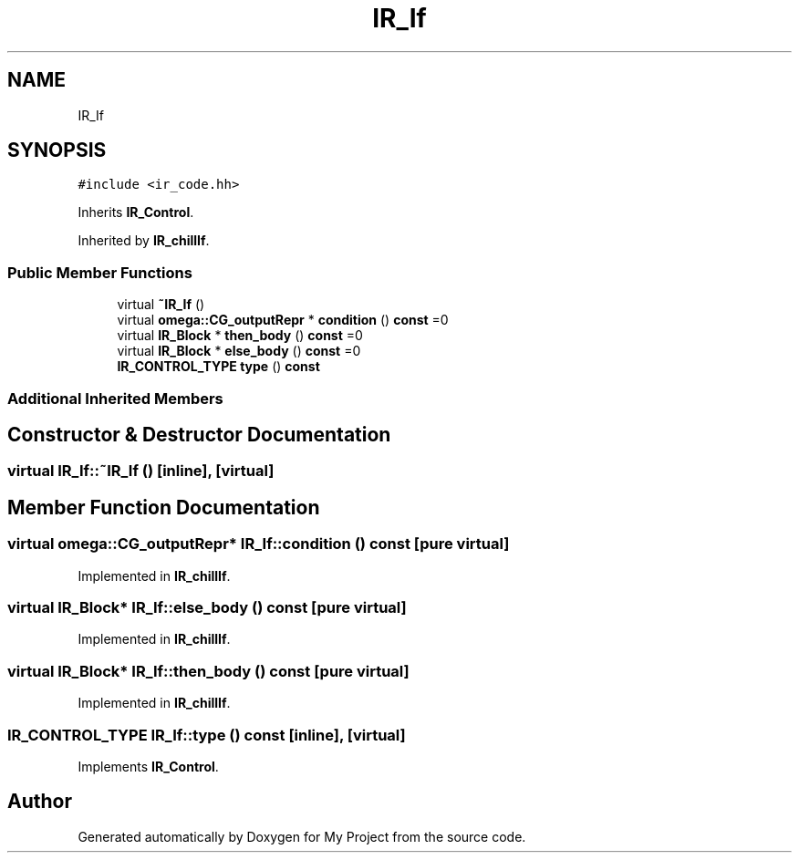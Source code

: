 .TH "IR_If" 3 "Sun Jul 12 2020" "My Project" \" -*- nroff -*-
.ad l
.nh
.SH NAME
IR_If
.SH SYNOPSIS
.br
.PP
.PP
\fC#include <ir_code\&.hh>\fP
.PP
Inherits \fBIR_Control\fP\&.
.PP
Inherited by \fBIR_chillIf\fP\&.
.SS "Public Member Functions"

.in +1c
.ti -1c
.RI "virtual \fB~IR_If\fP ()"
.br
.ti -1c
.RI "virtual \fBomega::CG_outputRepr\fP * \fBcondition\fP () \fBconst\fP =0"
.br
.ti -1c
.RI "virtual \fBIR_Block\fP * \fBthen_body\fP () \fBconst\fP =0"
.br
.ti -1c
.RI "virtual \fBIR_Block\fP * \fBelse_body\fP () \fBconst\fP =0"
.br
.ti -1c
.RI "\fBIR_CONTROL_TYPE\fP \fBtype\fP () \fBconst\fP"
.br
.in -1c
.SS "Additional Inherited Members"
.SH "Constructor & Destructor Documentation"
.PP 
.SS "virtual IR_If::~IR_If ()\fC [inline]\fP, \fC [virtual]\fP"

.SH "Member Function Documentation"
.PP 
.SS "virtual \fBomega::CG_outputRepr\fP* IR_If::condition () const\fC [pure virtual]\fP"

.PP
Implemented in \fBIR_chillIf\fP\&.
.SS "virtual \fBIR_Block\fP* IR_If::else_body () const\fC [pure virtual]\fP"

.PP
Implemented in \fBIR_chillIf\fP\&.
.SS "virtual \fBIR_Block\fP* IR_If::then_body () const\fC [pure virtual]\fP"

.PP
Implemented in \fBIR_chillIf\fP\&.
.SS "\fBIR_CONTROL_TYPE\fP IR_If::type () const\fC [inline]\fP, \fC [virtual]\fP"

.PP
Implements \fBIR_Control\fP\&.

.SH "Author"
.PP 
Generated automatically by Doxygen for My Project from the source code\&.
